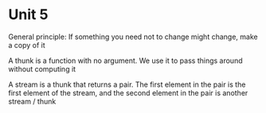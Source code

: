 * Unit 5

General principle: If something you need not to change might change, make a copy of it

A thunk is a function with no argument. We use it to pass things around without computing it

A stream is a thunk that returns a pair. The first element in the pair is the first element of the stream, and the second element in the pair is another stream / thunk

